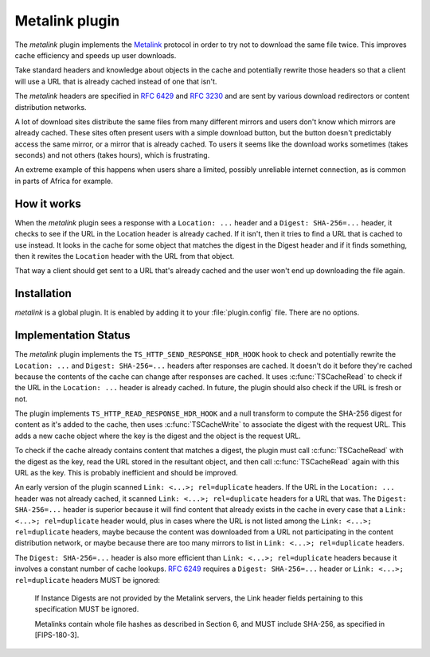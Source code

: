 .. Licensed to the Apache Software Foundation (ASF) under one
   or more contributor license agreements.  See the NOTICE file
  distributed with this work for additional information
  regarding copyright ownership.  The ASF licenses this file
  to you under the Apache License, Version 2.0 (the
  "License"); you may not use this file except in compliance
  with the License.  You may obtain a copy of the License at
 
   http://www.apache.org/licenses/LICENSE-2.0
 
  Unless required by applicable law or agreed to in writing,
  software distributed under the License is distributed on an
  "AS IS" BASIS, WITHOUT WARRANTIES OR CONDITIONS OF ANY
  KIND, either express or implied.  See the License for the
  specific language governing permissions and limitations
  under the License.

.. _metalink-plugin:

Metalink plugin
===============

The `metalink` plugin implements the
`Metalink <http://en.wikipedia.org/wiki/Metalink>`_
protocol in order to try not to download the same file twice. This
improves cache efficiency and speeds up user downloads.

Take standard headers and knowledge about objects in the cache and
potentially rewrite those headers so that a client will use a URL
that is already cached instead of one that isn't.

The `metalink` headers are specified in :rfc:`6429` and :rfc:`3230`
and are sent by various download redirectors or content distribution
networks.

A lot of download sites distribute the same files from many different
mirrors and users don't know which mirrors are already cached. These
sites often present users with a simple download button, but the
button doesn't predictably access the same mirror, or a mirror that
is already cached. To users it seems like the download works sometimes
(takes seconds) and not others (takes hours), which is frustrating.

An extreme example of this happens when users share a limited,
possibly unreliable internet connection, as is common in parts of
Africa for example.

How it works
------------

When the `metalink` plugin sees a response with a ``Location: ...`` header and a
``Digest: SHA-256=...`` header, it checks to see if the URL in the Location
header is already cached. If it isn't, then it tries to find a URL
that is cached to use instead. It looks in the cache for some object
that matches the digest in the Digest header and if it finds
something, then it rewites the ``Location`` header with the URL from
that object.

That way a client should get sent to a URL that's already cached
and the user won't end up downloading the file again.

Installation
------------

`metalink` is a global plugin. It is enabled by adding it to your
:file:`plugin.config` file. There are no options.

Implementation Status
---------------------

The `metalink` plugin implements the ``TS_HTTP_SEND_RESPONSE_HDR_HOOK``
hook to check and potentially rewrite the ``Location: ...`` and
``Digest: SHA-256=...`` headers after responses are cached. It
doesn't do it before they're cached because the contents of the
cache can change after responses are cached.  It uses :c:func:`TSCacheRead`
to check if the URL in the ``Location: ...`` header is already
cached. In future, the plugin should also check if the URL is fresh
or not.

The plugin implements ``TS_HTTP_READ_RESPONSE_HDR_HOOK`` and a null
transform to compute the SHA-256 digest for content as it's added
to the cache, then uses :c:func:`TSCacheWrite` to associate the
digest with the request URL. This adds a new cache object where the
key is the digest and the object is the request URL.

To check if the cache already contains content that matches a digest,
the plugin must call :c:func:`TSCacheRead` with the digest as the
key, read the URL stored in the resultant object, and then call
:c:func:`TSCacheRead` again with this URL as the key. This is
probably inefficient and should be improved.

An early version of the plugin scanned ``Link: <...>; rel=duplicate``
headers. If the URL in the ``Location: ...`` header was not already
cached, it scanned ``Link: <...>; rel=duplicate`` headers for a URL
that was. The ``Digest: SHA-256=...`` header is superior because it
will find content that already exists in the cache in every case
that a ``Link: <...>; rel=duplicate`` header would, plus in cases
where the URL is not listed among the ``Link: <...>; rel=duplicate``
headers, maybe because the content was downloaded from a URL not
participating in the content distribution network, or maybe because
there are too many mirrors to list in ``Link: <...>; rel=duplicate``
headers.

The ``Digest: SHA-256=...`` header is also more efficient than ``Link:
<...>; rel=duplicate`` headers because it involves a constant number
of cache lookups. :rfc:`6249` requires a ``Digest: SHA-256=...`` header
or ``Link: <...>; rel=duplicate`` headers MUST be ignored:

    If Instance Digests are not provided by the Metalink servers, the
    Link header fields pertaining to this specification MUST be ignored.

    Metalinks contain whole file hashes as described in Section 6,
    and MUST include SHA-256, as specified in [FIPS-180-3].

